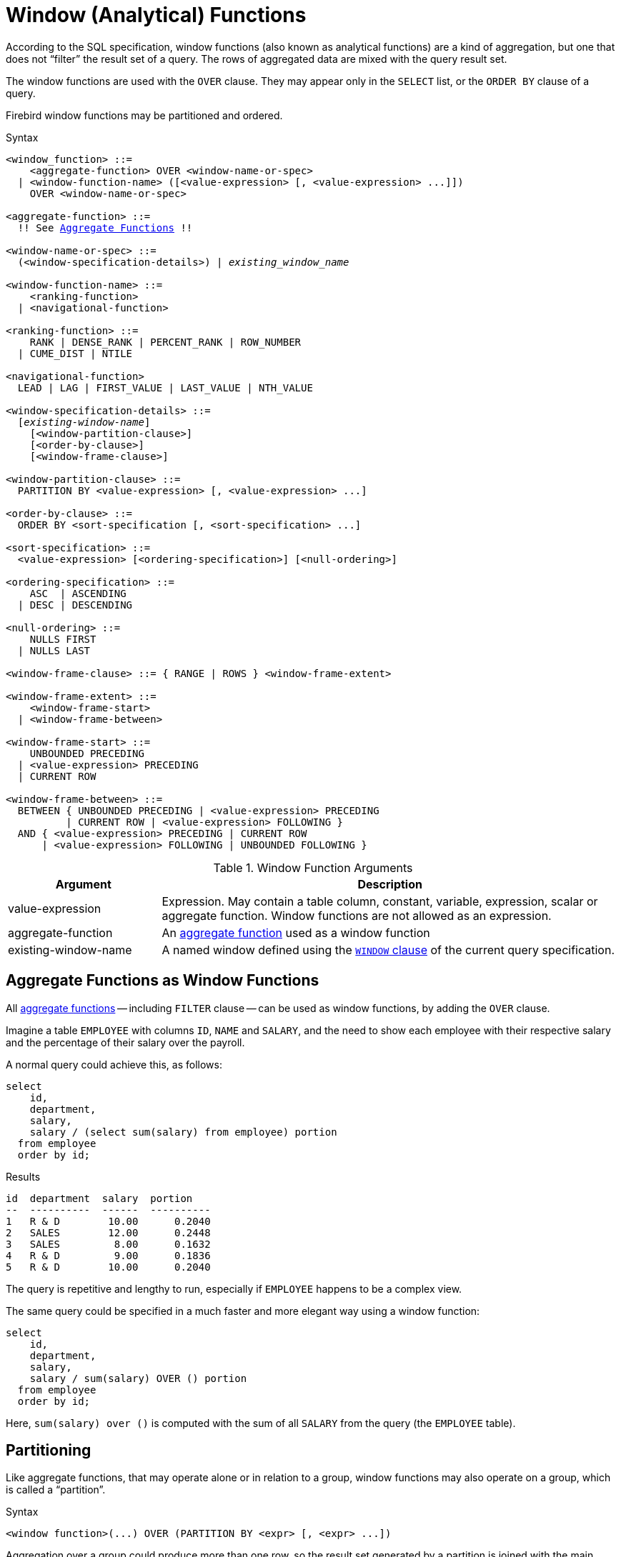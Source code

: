 [[fblangref50-windowfuncs]]
= Window (Analytical) Functions

According to the SQL specification, window functions (also known as analytical functions) are a kind of aggregation, but one that does not "`filter`" the result set of a query.
The rows of aggregated data are mixed with the query result set.

The window functions are used with the `OVER` clause.
They may appear only in the `SELECT` list, or the `ORDER BY` clause of a query.

Firebird window functions may be partitioned and ordered.

.Syntax
[listing,subs="+quotes, macros"]
----
<window_function> ::=
    <aggregate-function> OVER <window-name-or-spec>
  | <window-function-name> ([<value-expression> [, <value-expression> ...]])
    OVER <window-name-or-spec>

<aggregate-function> ::=
  !! See <<fblangref50-aggfuncs,Aggregate Functions>> !!

<window-name-or-spec> ::=
  (<window-specification-details>) | _existing_window_name_

<window-function-name> ::=
    <ranking-function>
  | <navigational-function>

<ranking-function> ::=
    RANK | DENSE_RANK | PERCENT_RANK | ROW_NUMBER
  | CUME_DIST | NTILE

<navigational-function>
  LEAD | LAG | FIRST_VALUE | LAST_VALUE | NTH_VALUE

<window-specification-details> ::=
  [_existing-window-name_]
    [<window-partition-clause>]
    [<order-by-clause>]
    [<window-frame-clause>]

<window-partition-clause> ::=
  PARTITION BY <value-expression> [, <value-expression> ...]

<order-by-clause> ::=
  ORDER BY <sort-specification [, <sort-specification> ...]

<sort-specification> ::=
  <value-expression> [<ordering-specification>] [<null-ordering>]

<ordering-specification> ::=
    ASC  | ASCENDING
  | DESC | DESCENDING

<null-ordering> ::=
    NULLS FIRST
  | NULLS LAST

<window-frame-clause> ::= { RANGE | ROWS } <window-frame-extent>

<window-frame-extent> ::=
    <window-frame-start>
  | <window-frame-between>

<window-frame-start> ::=
    UNBOUNDED PRECEDING
  | <value-expression> PRECEDING
  | CURRENT ROW

<window-frame-between> ::=
  BETWEEN { UNBOUNDED PRECEDING | <value-expression> PRECEDING
          | CURRENT ROW | <value-expression> FOLLOWING }
  AND { <value-expression> PRECEDING | CURRENT ROW
      | <value-expression> FOLLOWING | UNBOUNDED FOLLOWING }
----

[[fblangref50-windowfuncs-tbl]]
.Window Function Arguments
[cols="<1,<3", options="header",stripes="none"]
|===
^| Argument
^| Description

|value-expression
|Expression.
May contain a table column, constant, variable, expression, scalar or aggregate function.
Window functions are not allowed as an expression.

|aggregate-function
|An <<#fblangref50-aggfuncs,aggregate function>> used as a window function

|existing-window-name
|A named window defined using the <<fblangref50-dml-select-window,`WINDOW` clause>> of the current query specification.
|===

[[fblangref50-windowfuncs-aggfuncs]]
== Aggregate Functions as Window Functions

All <<#fblangref50-aggfuncs,aggregate functions>> -- including `FILTER` clause -- can be used as window functions, by adding the `OVER` clause.

Imagine a table `EMPLOYEE` with columns `ID`, `NAME` and `SALARY`, and the need to show each employee with their respective salary and the percentage of their salary over the payroll.

A normal query could achieve this, as follows:

[source]
----
select
    id,
    department,
    salary,
    salary / (select sum(salary) from employee) portion
  from employee
  order by id;
----

.Results
[source]
----
id  department  salary  portion
--  ----------  ------  ----------
1   R & D        10.00      0.2040
2   SALES        12.00      0.2448
3   SALES         8.00      0.1632
4   R & D         9.00      0.1836
5   R & D        10.00      0.2040
----

The query is repetitive and lengthy to run, especially if `EMPLOYEE` happens to be a complex view.

The same query could be specified in a much faster and more elegant way using a window function:

[source]
----
select
    id,
    department,
    salary,
    salary / sum(salary) OVER () portion
  from employee
  order by id;
----

Here, `sum(salary) over ()` is computed with the sum of all `SALARY` from the query (the `EMPLOYEE` table).

[[fblangref50-windowfuncs-partition]]
== Partitioning

Like aggregate functions, that may operate alone or in relation to a group, window functions may also operate on a group, which is called a "`partition`".

.Syntax
[listing]
----
<window function>(...) OVER (PARTITION BY <expr> [, <expr> ...])
----

Aggregation over a group could produce more than one row, so the result set generated by a partition is joined with the main query using the same expression list as the partition.

Continuing the `EMPLOYEE` example, instead of getting the portion of each employee's salary over the all-employees total, we would like to get the portion based on just the employees in the same department:

[source]
----
select
    id,
    department,
    salary,
    salary / sum(salary) OVER (PARTITION BY department) portion
  from employee
  order by id;
----

.Results
[source]
----
id  department  salary  portion
--  ----------  ------  ----------
1   R & D        10.00      0.3448
2   SALES        12.00      0.6000
3   SALES         8.00      0.4000
4   R & D         9.00      0.3103
5   R & D        10.00      0.3448
----

[[fblangref50-windowfuncs-order-by]]
== Ordering

The `ORDER BY` sub-clause can be used with or without partitions.
The `ORDER BY` clause within `OVER` specifies the order in which the window function will process rows.
This order does not have to be the same as the order rows appear in the output.

There is an important concept associated with window functions: for each row there is a set of rows in its partition called the <<fblangref50-windowfuncs-frame,_window frame_>>.
By default, when specifying `ORDER BY`, the frame consists of all rows from the beginning of the partition to the current row and rows equal to the current `ORDER BY` expression.
Without `ORDER BY`, the default frame consists of all rows in the partition.

As a result, for standard aggregate functions, the `ORDER BY` clause produces partial aggregation results as rows are processed.

.Example
[source]
----
select
    id,
    salary,
    sum(salary) over (order by salary) cumul_salary
  from employee
  order by salary;
----

.Results
[source]
----
id  salary  cumul_salary
--  ------  ------------
3     8.00          8.00
4     9.00         17.00
1    10.00         37.00
5    10.00         37.00
2    12.00         49.00
----

Then `cumul_salary` returns the partial/accumulated (or running) aggregation (of the `SUM` function).
It may appear strange that 37.00 is repeated for the ids 1 and 5, but that is how it should work.
The `ORDER BY` keys are grouped together, and the aggregation is computed once (but summing the two 10.00).
To avoid this, you can add the `ID` field to the end of the `ORDER BY` clause.

It's possible to use multiple windows with different orders, and `ORDER BY` parts like `ASC`/`DESC` and `NULLS FIRST/LAST`.

With a partition, `ORDER BY` works the same way, but at each partition boundary the aggregation is reset.

All aggregation functions can use `ORDER BY`, except for `LIST()`.

[[fblangref50-windowfuncs-frame]]
== Window Frames

A _window frame_ specifies which rows to consider for the current row when evaluating the window function.

The frame comprises three pieces: unit, start bound, and end bound.
The unit can be `RANGE` or `ROWS`, which defines how the bounds will work.

The bounds are:

[none]
* `UNBOUNDED PRECEDING`
* `<expr> PRECEDING`
* `CURRENT ROW`
* `<expr> FOLLOWING`
* `UNBOUNDED FOLLOWING`

// separator to start new list

* With `RANGE`, the `ORDER BY` should specify exactly one expression, and that expression should be of a numeric, date, time, or timestamp type.
For `<expr> PRECEDING`, _expr_ is subtracted from the `ORDER BY` expression, and for `<expr> FOLLOWING`, _expr_ is added.
For `CURRENT ROW`, the expression is used as-is.
+
All rows inside the current partition that are between the bounds are considered part of the resulting window frame.

* With `ROWS`, `ORDER BY` expressions are not limited by number or type.
For this unit, `<expr> PRECEDING` and `<expr FOLLOWING` relate to the row position within the current partition, and not the values of the ordering keys.

Both `UNBOUNDED PRECEDING` and `UNBOUNDED FOLLOWING` work identical with `RANGE` and `ROWS`.
`UNBOUNDED PRECEDING` start at the first row of the current partition, and `UNBOUNDED FOLLOWING` the last row of the current partition.

The frame syntax with `<window-frame-start>` specifies the start-frame, with the end-frame being `CURRENT ROW`.

Some window functions discard frames:

* `ROW_NUMBER`, `LAG` and `LEAD` always work as `ROWS BETWEEN UNBOUNDED PRECEDING AND CURRENT ROW`
* `DENSE_RANK`, `RANK`, `PERCENT_RANK` and `CUME_DIST` always work as `RANGE BETWEEN UNBOUNDED PRECEDING AND CURRENT ROW`
* `FIRST_VALUE`, `LAST_VALUE` and `NTH_VALUE` respect frames, but the `RANGE` unit behaviour is identical to `ROWS`.

[float]
===== Example Using Frame

When the `ORDER BY` clause is used, but a frame clause is omitted, the default considers the partition up to the current row.
When combined with `SUM`, this results in a running total:

[source]
----
select
  id,
  salary,
  sum(salary) over (order by salary) sum_salary
from employee
order by salary;
----

Result:

[source]
----
| id | salary | sum_salary |
|---:|-------:|-----------:|
|  3 |   8.00 |       8.00 |
|  4 |   9.00 |      17.00 |
|  1 |  10.00 |      37.00 |
|  5 |  10.00 |      37.00 |
|  2 |  12.00 |      49.00 |
----

On the other hand, if we apply a frame for the entire partition, we get the total for the entire partition.

[source]
----
select
  id,
  salary,
  sum(salary) over (
    order by salary
    ROWS BETWEEN UNBOUNDED PRECEDING AND UNBOUNDED FOLLOWING
  ) sum_salary
from employee
order by salary;
----

Result:

[source]
----
| id | salary | sum_salary |
|---:|-------:|-----------:|
|  3 |   8.00 |      49.00 |
|  4 |   9.00 |      49.00 |
|  1 |  10.00 |      49.00 |
|  5 |  10.00 |      49.00 |
|  2 |  12.00 |      49.00 |
----

This example is just to demonstrate how this works;
the result of this specific example would be simpler to produce with just `sum(salary) over()`.

We can use a range frame to compute the count of employees with salaries between (an employee's salary - 1) and (their salary + 1) with this query:

[source]
----
select
  id,
  salary,
  count(*) over (
    order by salary
    RANGE BETWEEN 1 PRECEDING AND 1 FOLLOWING
  ) range_count
from employee
order by salary;
----

Result:

[source]
----
| id | salary | range_count |
|---:|-------:|------------:|
|  3 |   8.00 |           2 |
|  4 |   9.00 |           4 |
|  1 |  10.00 |           3 |
|  5 |  10.00 |           3 |
|  2 |  12.00 |           1 |
----

[[fblangref50-windowfuncs-named-windows]]
== Named Windows

The <<fblangref50-dml-select-window,`WINDOW` clause>> can be used to explicitly name a window, for example to avoid repetitive or confusing expression.

A named window can be used

[loweralpha]
. in the `OVER` clause to reference a window definition, e.g. `OVER _window_name_`
. as a base window of another named or inline (`OVER`) window, if it is not a window with a frame (`ROWS` or `RANGE` clauses)
+
[NOTE]
====
A window with a base windows cannot have `PARTITION BY`, nor override the ordering (`ORDER BY`) of a base window.
====

[[fblangref50-windowfuncs-rankfuncs]]
== Ranking Functions

The ranking functions compute the ordinal rank of a row within the window partition.

These functions can be used with or without partitioning and ordering.
However, using them without ordering almost never makes sense.

The ranking functions can be used to create different type of incremental counters.
Consider `SUM(1) OVER (ORDER BY SALARY)` as an example of what they can do, each of them differently.
Following is an example query, also comparing with the `SUM` behavior.

[source]
----
select
    id,
    salary,
    dense_rank() over (order by salary),
    rank() over (order by salary),
    row_number() over (order by salary),
    sum(1) over (order by salary)
  from employee
  order by salary;
----

.Results
[source]
----
id  salary  dense_rank  rank  row_number  sum
--  ------  ----------  ----  ----------  ---
 3    8.00           1     1           1    1
 4    9.00           2     2           2    2
 1   10.00           3     3           3    4
 5   10.00           3     3           4    4
 2   12.00           4     5           5    5
----

The difference between `DENSE_RANK` and `RANK` is that there is a gap related to duplicate rows (relative to the window ordering) only in `RANK`.
`DENSE_RANK` continues assigning sequential numbers after the duplicate salary.
On the other hand, `ROW_NUMBER` always assigns sequential numbers, even when there are duplicate values.

[[fblangref50-windowfuncs-cume-dist]]
=== `CUME_DIST()`

.Available in
DSQL, PSQL

.Result type
`DOUBLE PRECISION`

.Syntax
[listing]
----
CUME_DIST () OVER <window_name_or_spec>
----

The distribution function `CUME_DIST` computes the relative rank of a row within a window partition.
`CUME_DIST` is calculated as the number of rows preceding or peer of the current row divided by the number of rows in the partition.

In other words, `CUME_DIST() OVER <window_name_or_spec>` is equivalent to `COUNT({asterisk}) OVER <window_name_or_spec> / COUNT(*) OVER()`

[[fblangref50-windowfuncs-cume-dist-exmpl]]
==== `CUME_DIST` Examples

[source]
----
select
  id,
  salary,
  cume_dist() over (order by salary)
from employee
order by salary;
----

.Result
[listing]
----
id salary cume_dist
-- ------ ---------
 3   8.00       0.2
 4   9.00       0.4
 1  10.00       0.8
 5  10.00       0.8
 2  12.00         1
----

.See also <<fblangref50-windowfuncs-rank>>, <<fblangref50-windowfuncs-perc-rank>>

[[fblangref50-windowfuncs-dense-rank]]
=== `DENSE_RANK()`

.Available in
DSQL, PSQL

.Result type
`BIGINT`

.Syntax
[listing]
----
DENSE_RANK () OVER <window_name_or_spec>
----

Returns the rank of rows in a partition of a result set without ranking gaps.
Rows with the same _window_order_ values get the same rank within the partition _window_partition_, if specified.
The dense rank of a row is equal to the number of different rank values in the partition preceding the current row, plus one.

[[fblangref50-windowfuncs-dense-rank-exmpl]]
==== `DENSE_RANK` Examples

[source]
----
select
  id,
  salary,
  dense_rank() over (order by salary)
from employee
order by salary;
----

.Result
[listing]
----
id salary dense_rank
-- ------ ----------
 3  8.00           1
 4  9.00           2
 1 10.00           3
 5 10.00           3
 2 12.00           4
----

.See also <<fblangref50-windowfuncs-rank>>, <<fblangref50-windowfuncs-row-number>>

[[fblangref50-windowfuncs-ntile]]
=== `NTILE()`

.Available in
DSQL, PSQL

.Result type
`BIGINT`

.Syntax
[listing,subs=+quotes]
----
NTILE ( _number_of_tiles_ ) OVER <window_name_or_spec>
----

[[fblangref50-windowfuncs-tbl-ntile]]
.Arguments of `NTILE`
[cols="<1,<3", options="header",stripes="none"]
|===
^| Argument
^| Description

|number_of_tiles
|Number of tiles (groups).
Restricted to a positive integer literal, a named parameter (PSQL), or a positional parameter (DSQL).
|===

`NTILE` distributes the rows of the current window partition into the specified number of tiles (groups).

[[fblangref50-windowfuncs-ntile-exmpl]]
==== `NTILE` Examples

[source]
----
select
  id,
  salary,
  rank() over (order by salary),
  ntile(3) over (order by salary)
from employee
order by salary;
----

.Result
[listing]
----
ID SALARY RANK NTILE
== ====== ==== =====
 3   8.00    1     1
 4   9.00    2     1
 1  10.00    3     2
 5  10.00    3     2
 2  12.00    5     3
----

[[fblangref50-windowfuncs-perc-rank]]
=== `PERCENT_RANK()`

.Available in
DSQL, PSQL

.Result type
`DOUBLE PRECISION`

.Syntax
[listing]
----
PERCENT_RANK () OVER <window_name_or_spec>
----

The distribution function `PERCENT_RANK` computes the relative rank of a row within a window partition.
`PERCENT_RANK` is calculated as the <<fblangref50-windowfuncs-rank>> minus 1 of the current row divided by the number of rows in the partition minus 1.

In other words, `PERCENT_RANK() OVER <window_name_or_spec>` is equivalent to `(RANK() OVER <window_name_or_spec> - 1) / CAST(COUNT({asterisk}) OVER() - 1 AS DOUBLE PRECISION)`

[[fblangref50-windowfuncs-perc-rank-exmpl]]
==== `PERCENT_RANK` Examples

[source]
----
select
  id,
  salary,
  rank() over (order by salary),
  percent_rank() over (order by salary)
from employee
order by salary;
----

.Result
[listing]
----
id salary rank percent_rank
-- ------ ---- ------------
 3   8.00    1            0
 4   9.00    2         0.25
 1  10.00    3          0.5
 5  10.00    3          0.5
 2  12.00    5            1
----

.See also <<fblangref50-windowfuncs-rank>>, <<fblangref50-windowfuncs-cume-dist>>

[[fblangref50-windowfuncs-rank]]
=== `RANK()`

.Available in
DSQL, PSQL

.Result type
`BIGINT`

.Syntax
[listing]
----
RANK () OVER <window_name_or_spec>
----

Returns the rank of each row in a partition of the result set.
Rows with the same values of _window-order_ get the same rank with in the partition _window-partition, if specified.
The rank of a row is equal to the number of rank values in the partition preceding the current row, plus one.

[[fblangref50-windowfuncs-rank-exmpl]]
==== `RANK` Examples

[source]
----
select
  id,
  salary,
  rank() over (order by salary)
from employee
order by salary;
----

.Result
[listing]
----
id salary rank
-- ------ ----
 3  8.00     1
 4  9.00     2
 1 10.00     3
 5 10.00     3
 2 12.00     5
----

.See also
<<fblangref50-windowfuncs-dense-rank>>, <<fblangref50-windowfuncs-row-number>>

[[fblangref50-windowfuncs-row-number]]
=== `ROW_NUMBER()`

.Available in
DSQL, PSQL

.Result type
`BIGINT`

.Syntax
[listing]
----
ROW_NUMBER () OVER <window_name_or_spec>
----

Returns the sequential row number in the partition of the result set, where `1` is the first row in each of the partitions.

[[fblangref50-windowfuncs-row-number-exmpl]]
==== `ROW_NUMBER` Examples

[source]
----
select
  id,
  salary,
  row_number() over (order by salary)
from employee
order by salary;
----

.Result
[listing]
----
id salary rank
-- ------ ----
 3  8.00     1
 4  9.00     2
 1 10.00     3
 5 10.00     4
 2 12.00     5
----

.See also
<<fblangref50-windowfuncs-dense-rank>>, <<fblangref50-windowfuncs-rank>>

[[fblangref50-windowfuncs-navfuncs]]
== Navigational Functions

The navigational functions get the simple (non-aggregated) value of an expression from another row of the query, within the same partition.

[[fblangref50-windowfuncs-navfuncs-frame-note]]
[IMPORTANT]
====
`FIRST_VALUE`, `LAST_VALUE` and `NTH_VALUE` also operate on a window frame.
For navigational functions, Firebird applies a default frame from the first to the current row of the partition, not to the last.
In other words, it behaves as if the following frame is specified:

[source]
----
RANGE BETWEEN UNBOUNDED PRECEDING AND CURRENT ROW
----

This is likely to produce strange or unexpected results for `NTH_VALUE` and especially `LAST_VALUE`.
====

[float]
===== Example of Navigational Functions

[source]
----
select
    id,
    salary,
    first_value(salary) over (order by salary),
    last_value(salary) over (order by salary),
    nth_value(salary, 2) over (order by salary),
    lag(salary) over (order by salary),
    lead(salary) over (order by salary)
  from employee
  order by salary;
----

.Results
[listing]
----
id  salary  first_value  last_value  nth_value     lag    lead
--  ------  -----------  ----------  ---------  ------  ------
3     8.00         8.00        8.00     <null>  <null>    9.00
4     9.00         8.00        9.00       9.00    8.00   10.00
1    10.00         8.00       10.00       9.00    9.00   10.00
5    10.00         8.00       10.00       9.00   10.00   12.00
2    12.00         8.00       12.00       9.00   10.00  <null>
----

[[fblangref50-windowfuncs-first-value]]
=== `FIRST_VALUE()`

.Available in
DSQL, PSQL

.Result type
The same as type as _expr_

.Syntax
[listing]
----
FIRST_VALUE ( <expr> ) OVER <window_name_or_spec>
----

[[fblangref50-windowfuncs-tbl-first-value]]
.Arguments of `FIRST_VALUE`
[cols="<1,<3", options="header",stripes="none"]
|===
^| Argument
^| Description

|expr
|Expression.
May contain a table column, constant, variable, expression, scalar function.
Aggregate functions are not allowed as an expression.
|===

Returns the first value from the current partition.

.See also
<<fblangref50-windowfuncs-last-value>>, <<fblangref50-windowfuncs-nth-value>>

[[fblangref50-windowfuncs-lag]]
=== `LAG()`

.Available in
DSQL, PSQL

.Result type
The same as type as _expr_

.Syntax
[listing]
----
LAG ( <expr> [, <offset [, <default>]])
  OVER <window_name_or_spec>
----

[[fblangref50-windowfuncs-tbl-lag]]
.Arguments of `LAG`
[cols="<1,<3", options="header",stripes="none"]
|===
^| Argument
^| Description

|expr
|Expression.
May contain a table column, constant, variable, expression, scalar function.
Aggregate functions are not allowed as an expression.

|offset
|The offset in rows before the current row to get the value identified by _expr_.
If _offset_ is not specified, the default is `1`.
_offset_ can be a column, subquery or other expression that results in a positive integer value, or another type that can be implicitly converted to `BIGINT`.
`offset` cannot be negative (use `LEAD` instead).

|default
|The default value to return if _offset_ points outside the partition.
Default is `NULL`.
|===

The `LAG` function provides access to the row in the current partition with a given _offset_ before the current row.

If _offset_ points outside the current partition, _default_ will be returned, or `NULL` if no default was specified.

[[fblangref50-windowfuncs-lag-exmpl]]
==== `LAG` Examples

Suppose you have `RATE` table that stores the exchange rate for each day.
To trace the change of the exchange rate over the past five days you can use the following query.

[source]
----
select
  bydate,
  cost,
  cost - lag(cost) over (order by bydate) as change,
  100 * (cost - lag(cost) over (order by bydate)) /
    lag(cost) over (order by bydate) as percent_change
from rate
where bydate between dateadd(-4 day to current_date)
and current_date
order by bydate
----

.Result
[listing]
----
bydate     cost   change percent_change
---------- ------ ------ --------------
27.10.2014  31.00 <null>         <null>
28.10.2014  31.53   0.53         1.7096
29.10.2014  31.40  -0.13        -0.4123
30.10.2014  31.67   0.27         0.8598
31.10.2014  32.00   0.33         1.0419
----

.See also
<<fblangref50-windowfuncs-lead>>

[[fblangref50-windowfuncs-last-value]]
=== `LAST_VALUE()`

.Available in
DSQL, PSQL

.Result type
The same as type as _expr_

.Syntax
[source]
----
LAST_VALUE ( <expr> ) OVER <window_name_or_spec>
----

[[fblangref50-windowfuncs-tbl-last-value]]
.Arguments of `LAST_VALUE`
[cols="<1,<3", options="header",stripes="none"]
|===
^| Argument
^| Description

|expr
|Expression.
May contain a table column, constant, variable, expression, scalar function.
Aggregate functions are not allowed as an expression.
|===

Returns the last value from the current partition.

See also <<fblangref50-windowfuncs-navfuncs-frame-note,note on frame for navigational functions>>.

.See also
<<fblangref50-windowfuncs-first-value>>, <<fblangref50-windowfuncs-nth-value>>

[[fblangref50-windowfuncs-lead]]
=== `LEAD()`

.Available in
DSQL, PSQL

.Result type
The same as type as _expr_

.Syntax
[listing]
----
LEAD ( <expr> [, <offset [, <default>]])
  OVER <window_name_or_spec>
----

[[fblangref50-windowfuncs-tbl-lead]]
.Arguments of `LEAD`
[cols="<1,<3", options="header",stripes="none"]
|===
^| Argument
^| Description

|expr
|Expression.
May contain a table column, constant, variable, expression, scalar function.
Aggregate functions are not allowed as an expression.

|offset
|The offset in rows after the current row to get the value identified by _expr_.
If _offset_ is not specified, the default is `1`.
_offset_ can be a column, subquery or other expression that results in a positive integer value, or another type that can be implicitly converted to `BIGINT`.
`offset` cannot be negative (use `LAG` instead).

|default
|The default value to return if _offset_ points outside the partition.
Default is `NULL`.
|===

The `LEAD` function provides access to the row in the current partition with a given _offset_ after the current row.

If _offset_ points outside the current partition, _default_ will be returned, or `NULL` if no default was specified.

.See also
<<fblangref50-windowfuncs-lag>>

[[fblangref50-windowfuncs-nth-value]]
=== `NTH_VALUE()`

.Available in
DSQL, PSQL

.Result type
The same as type as _expr_

.Syntax
[listing]
----
NTH_VALUE ( <expr>, <offset> )
  [FROM {FIRST | LAST}]
  OVER <window_name_or_spec>
----

[[fblangref50-windowfuncs-tbl-nth-value]]
.Arguments of `NTH_VALUE`
[cols="<1,<3", options="header",stripes="none"]
|===
^| Argument
^| Description

|expr
|Expression.
May contain a table column, constant, variable, expression, scalar function.
Aggregate functions are not allowed as an expression.

|offset
|The offset in rows from the start (`FROM FIRST`), or the last (`FROM LAST`) to get the value identified by _expr_.
_offset_ can be a column, subquery or other expression that results in a positive integer value, or another type that can be implicitly converted to `BIGINT`.
`offset` cannot be zero or negative.
|===

The `NTH_VALUE` function returns the __N__th value starting from the first (`FROM FIRST`) or the last (`FROM LAST`) row of the current frame, see also <<fblangref50-windowfuncs-navfuncs-frame-note,note on frame for navigational functions>>.
Offset `1` with `FROM FIRST` is equivalent to `FIRST_VALUE`, and offset `1` with `FROM LAST` is equivalent to `LAST_VALUE`.

.See also
<<fblangref50-windowfuncs-first-value>>, <<fblangref50-windowfuncs-last-value>>

[[fblangref50-windowfuncs-aggfuncs-windowspec]]
== Aggregate Functions Inside Window Specification

It is possible to use aggregate functions (but not window functions) inside the `OVER` clause.
In that case, first the aggregate function is applied to determine the windows, and only then the window functions are applied on those windows.

[NOTE]
====
When using aggregate functions inside `OVER`, all columns not used in aggregate functions must be specified in the `GROUP BY` clause of the `SELECT`.
====

.Using an Aggregate Function in a Window Specification
[source]
----
select
  code_employee_group,
  avg(salary) as avg_salary,
  rank() over (order by avg(salary)) as salary_rank
from employee
group by code_employee_group
----
